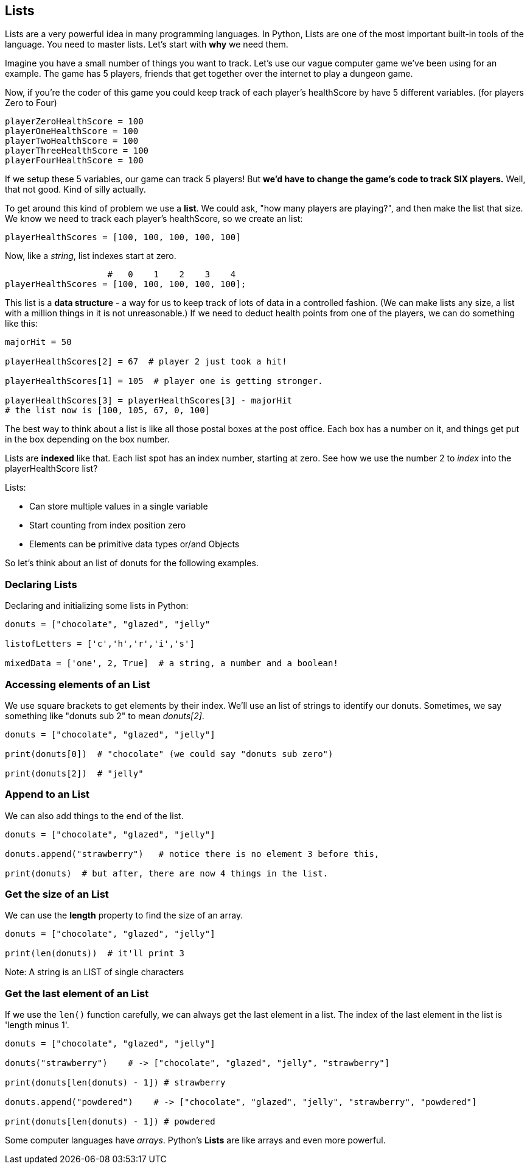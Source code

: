 
== Lists

Lists are a very powerful idea in many programming languages. 
In Python, Lists are one of the most important built-in tools of the language.
You need to master lists.
Let's start with *why* we need them.

Imagine you have a small number of things you want to track. Let's use our vague computer game we've been using for an example. The game has 5 players, friends that get together over the internet to play a dungeon game.

Now, if you're the coder of this game you could keep track of each player's healthScore by have 5 different variables. (for players Zero to Four)

[source]
----
playerZeroHealthScore = 100
playerOneHealthScore = 100
playerTwoHealthScore = 100
playerThreeHealthScore = 100
playerFourHealthScore = 100
----

If we setup these 5 variables, our game can track 5 players! But *we'd have to change the game's code to track SIX players.* Well, that not good. Kind of silly actually. 

To get around this kind of problem we use a *list*. We could ask, "how many players are playing?", and then make the list that size. We know we need to track each player's healthScore, so we create an list:

[source]
----
playerHealthScores = [100, 100, 100, 100, 100]
----

Now, like a _string_, list indexes start at zero.

[source]
----
                    #   0    1    2    3    4
playerHealthScores = [100, 100, 100, 100, 100];
----

This list is a *data structure* - a way for us to keep track of lots of data in a controlled fashion.
(We can make lists any size, a list with a million things in it is not unreasonable.)
If we need to deduct health points from one of the players, we can do something like this:

[source]
----
majorHit = 50

playerHealthScores[2] = 67  # player 2 just took a hit!

playerHealthScores[1] = 105  # player one is getting stronger.

playerHealthScores[3] = playerHealthScores[3] - majorHit
# the list now is [100, 105, 67, 0, 100]
----

The best way to think about a list is like all those postal boxes at the post office. Each box has a number on it, and things get put in the box depending on the box number.

Lists are *indexed* like that. Each list spot has an index number, starting at zero. See how we use the number 2 to _index_ into the playerHealthScore list?

Lists:

* Can store multiple values in a single variable
* Start counting from index position zero
* Elements can be primitive data types or/and Objects

So let's think about an list of donuts for the following examples.

=== Declaring Lists

Declaring and initializing some lists in Python:

[source]
----
donuts = ["chocolate", "glazed", "jelly"

listofLetters = ['c','h','r','i','s']

mixedData = ['one', 2, True]  # a string, a number and a boolean!
----

=== Accessing elements of an List

We use square brackets to get elements by their index. We'll use an list of
strings to identify our donuts. Sometimes, we say something like "donuts sub 2" to mean _donuts[2]_.

[source]
----
donuts = ["chocolate", "glazed", "jelly"]

print(donuts[0])  # "chocolate" (we could say "donuts sub zero")

print(donuts[2])  # "jelly"
----

=== Append to an List

We can also add things to the end of the list.

[source]
----
donuts = ["chocolate", "glazed", "jelly"]

donuts.append("strawberry")   # notice there is no element 3 before this,

print(donuts)  # but after, there are now 4 things in the list.
----

=== Get the size of an List

We can use the *length* property to find the size of an array.

[source]
----
donuts = ["chocolate", "glazed", "jelly"]

print(len(donuts))  # it'll print 3
----

Note: A string is an LIST of single characters


=== Get the last element of an List

If we use the `len()` function carefully, we can always get the last element in a list. The index of the last element in the list is 'length minus 1'.

[source]
----
donuts = ["chocolate", "glazed", "jelly"]

donuts("strawberry")    # -> ["chocolate", "glazed", "jelly", "strawberry"]

print(donuts[len(donuts) - 1]) # strawberry

donuts.append("powdered")    # -> ["chocolate", "glazed", "jelly", "strawberry", "powdered"]

print(donuts[len(donuts) - 1]) # powdered
----

Some computer languages have _arrays_.
Python's *Lists* are like arrays and even more powerful.

